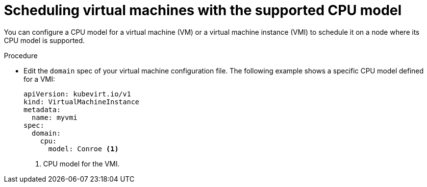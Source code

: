 // Module included in the following assemblies:
//
// * virt/virtual_machines/advanced_vm_management/virt-schedule-vms.adoc

[id="virt-schedule-supported-cpu-model-vms_{context}"]
= Scheduling virtual machines with the supported CPU model

You can configure a CPU model for a virtual machine (VM) or a virtual machine instance (VMI) to schedule it on a node where its CPU model is supported.

.Procedure

* Edit the `domain` spec of your virtual machine configuration file. The following example shows a specific CPU model defined for a VMI:
+
[source,yaml]
----
apiVersion: kubevirt.io/v1
kind: VirtualMachineInstance
metadata:
  name: myvmi
spec:
  domain:
    cpu:
      model: Conroe <1>
----
<1> CPU model for the VMI.
